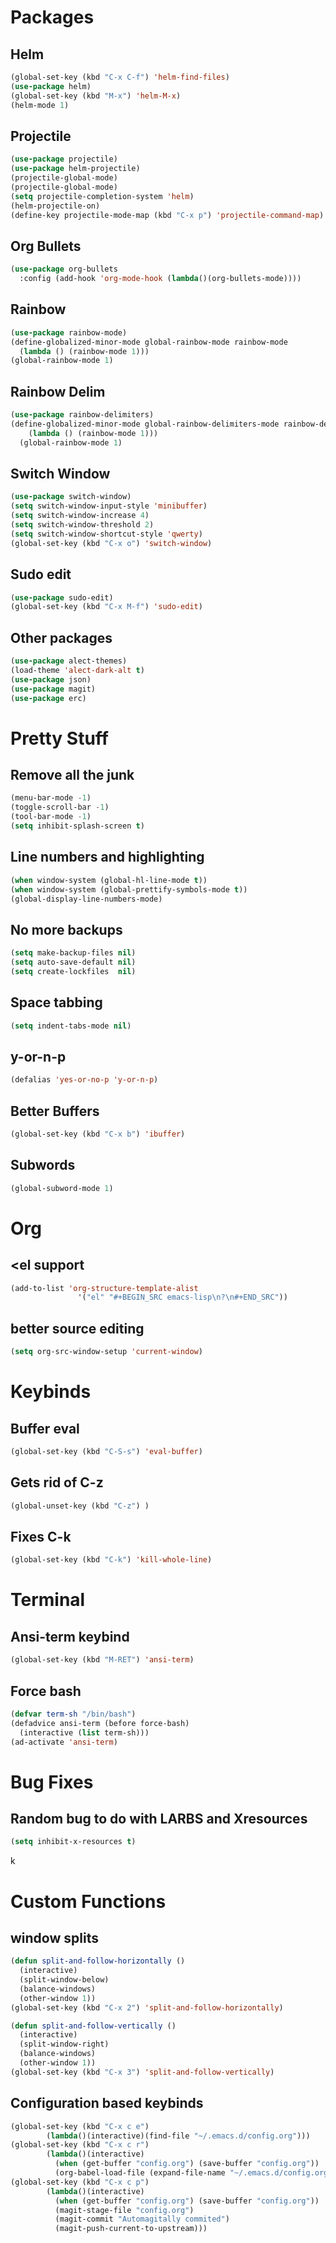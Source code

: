 * Packages
** Helm 
#+BEGIN_SRC emacs-lisp
(global-set-key (kbd "C-x C-f") 'helm-find-files)
(use-package helm)
(global-set-key (kbd "M-x") 'helm-M-x)
(helm-mode 1)
#+END_SRC
** Projectile
#+BEGIN_SRC emacs-lisp 
(use-package projectile)
(use-package helm-projectile)
(projectile-global-mode)
(projectile-global-mode)
(setq projectile-completion-system 'helm)
(helm-projectile-on)
(define-key projectile-mode-map (kbd "C-x p") 'projectile-command-map)
#+END_SRC 
** Org Bullets
#+BEGIN_SRC emacs-lisp
  (use-package org-bullets
    :config (add-hook 'org-mode-hook (lambda()(org-bullets-mode))))
#+END_SRC
** Rainbow
#+BEGIN_SRC emacs-lisp
  (use-package rainbow-mode)
  (define-globalized-minor-mode global-rainbow-mode rainbow-mode
    (lambda () (rainbow-mode 1)))
  (global-rainbow-mode 1)
#+END_SRC
** Rainbow Delim
#+BEGIN_SRC emacs-lisp
  (use-package rainbow-delimiters)
  (define-globalized-minor-mode global-rainbow-delimiters-mode rainbow-delimiters-mode
      (lambda () (rainbow-mode 1)))
    (global-rainbow-mode 1)
#+END_SRC
** Switch Window
#+BEGIN_SRC emacs-lisp
  (use-package switch-window)
  (setq switch-window-input-style 'minibuffer)
  (setq switch-window-increase 4)
  (setq switch-window-threshold 2)
  (setq switch-window-shortcut-style 'qwerty)
  (global-set-key (kbd "C-x o") 'switch-window)
#+END_SRC
** Sudo edit
#+BEGIN_SRC emacs-lisp
  (use-package sudo-edit)
  (global-set-key (kbd "C-x M-f") 'sudo-edit)
#+END_SRC
** Other packages
#+BEGIN_SRC emacs-lisp
(use-package alect-themes)
(load-theme 'alect-dark-alt t)
(use-package json)
(use-package magit)
(use-package erc)
#+END_SRC
* Pretty Stuff
** Remove all the junk
#+BEGIN_SRC emacs-lisp
(menu-bar-mode -1)
(toggle-scroll-bar -1)
(tool-bar-mode -1)
(setq inhibit-splash-screen t)
#+END_SRC
** Line numbers and highlighting
#+BEGIN_SRC emacs-lisp
(when window-system (global-hl-line-mode t))
(when window-system (global-prettify-symbols-mode t))
(global-display-line-numbers-mode)
#+END_SRC
** No more backups
#+BEGIN_SRC emacs-lisp
(setq make-backup-files nil)
(setq auto-save-default nil)
(setq create-lockfiles  nil)
#+END_SRC
** Space tabbing
#+BEGIN_SRC emacs-lisp
(setq indent-tabs-mode nil)
#+END_SRC
** y-or-n-p
#+BEGIN_SRC emacs-lisp
(defalias 'yes-or-no-p 'y-or-n-p)
#+END_SRC
** Better Buffers
#+BEGIN_SRC emacs-lisp
  (global-set-key (kbd "C-x b") 'ibuffer)

#+END_SRC
** Subwords
#+BEGIN_SRC emacs-lisp
  (global-subword-mode 1)

#+END_SRC
* Org
** <el support
#+BEGIN_SRC emacs-lisp
  (add-to-list 'org-structure-template-alist
                 '("el" "#+BEGIN_SRC emacs-lisp\n?\n#+END_SRC"))
#+END_SRC
** better source editing
#+BEGIN_SRC emacs-lisp
  (setq org-src-window-setup 'current-window)
#+END_SRC
* Keybinds
** Buffer eval
#+BEGIN_SRC emacs-lisp
(global-set-key (kbd "C-S-s") 'eval-buffer)
#+END_SRC
** Gets rid of C-z
#+BEGIN_SRC emacs-lisp
(global-unset-key (kbd "C-z") ) 
#+END_SRC
** Fixes C-k
#+BEGIN_SRC emacs-lisp
(global-set-key (kbd "C-k") 'kill-whole-line)
#+END_SRC
* Terminal
** Ansi-term keybind
#+BEGIN_SRC emacs-lisp
  (global-set-key (kbd "M-RET") 'ansi-term)

#+END_SRC
** Force bash
#+BEGIN_SRC emacs-lisp
  (defvar term-sh "/bin/bash")
  (defadvice ansi-term (before force-bash)
    (interactive (list term-sh)))
  (ad-activate 'ansi-term)
#+END_SRC
* Bug Fixes
** Random bug to do with LARBS and Xresources
#+BEGIN_SRC emacs-lisp
  (setq inhibit-x-resources t)
#+END_SRC
k
* Custom Functions
** window splits
#+BEGIN_SRC emacs-lisp
  (defun split-and-follow-horizontally ()
    (interactive)
    (split-window-below)
    (balance-windows)
    (other-window 1))
  (global-set-key (kbd "C-x 2") 'split-and-follow-horizontally)

  (defun split-and-follow-vertically ()
    (interactive)
    (split-window-right)
    (balance-windows)
    (other-window 1))
  (global-set-key (kbd "C-x 3") 'split-and-follow-vertically)
#+END_SRC
** Configuration based keybinds
#+BEGIN_SRC emacs-lisp
  (global-set-key (kbd "C-x c e")
		  (lambda()(interactive)(find-file "~/.emacs.d/config.org")))
  (global-set-key (kbd "C-x c r")
		  (lambda()(interactive)
		    (when (get-buffer "config.org") (save-buffer "config.org"))
		    (org-babel-load-file (expand-file-name "~/.emacs.d/config.org"))))
  (global-set-key (kbd "C-x c p")
		  (lambda()(interactive)
		    (when (get-buffer "config.org") (save-buffer "config.org"))
		    (magit-stage-file "config.org")
		    (magit-commit "Automagitally commited")
		    (magit-push-current-to-upstream)))
		  
#+END_SRC
